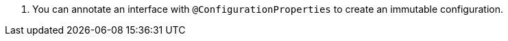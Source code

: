<.> You can annotate an interface with `@ConfigurationProperties` to create an immutable configuration.